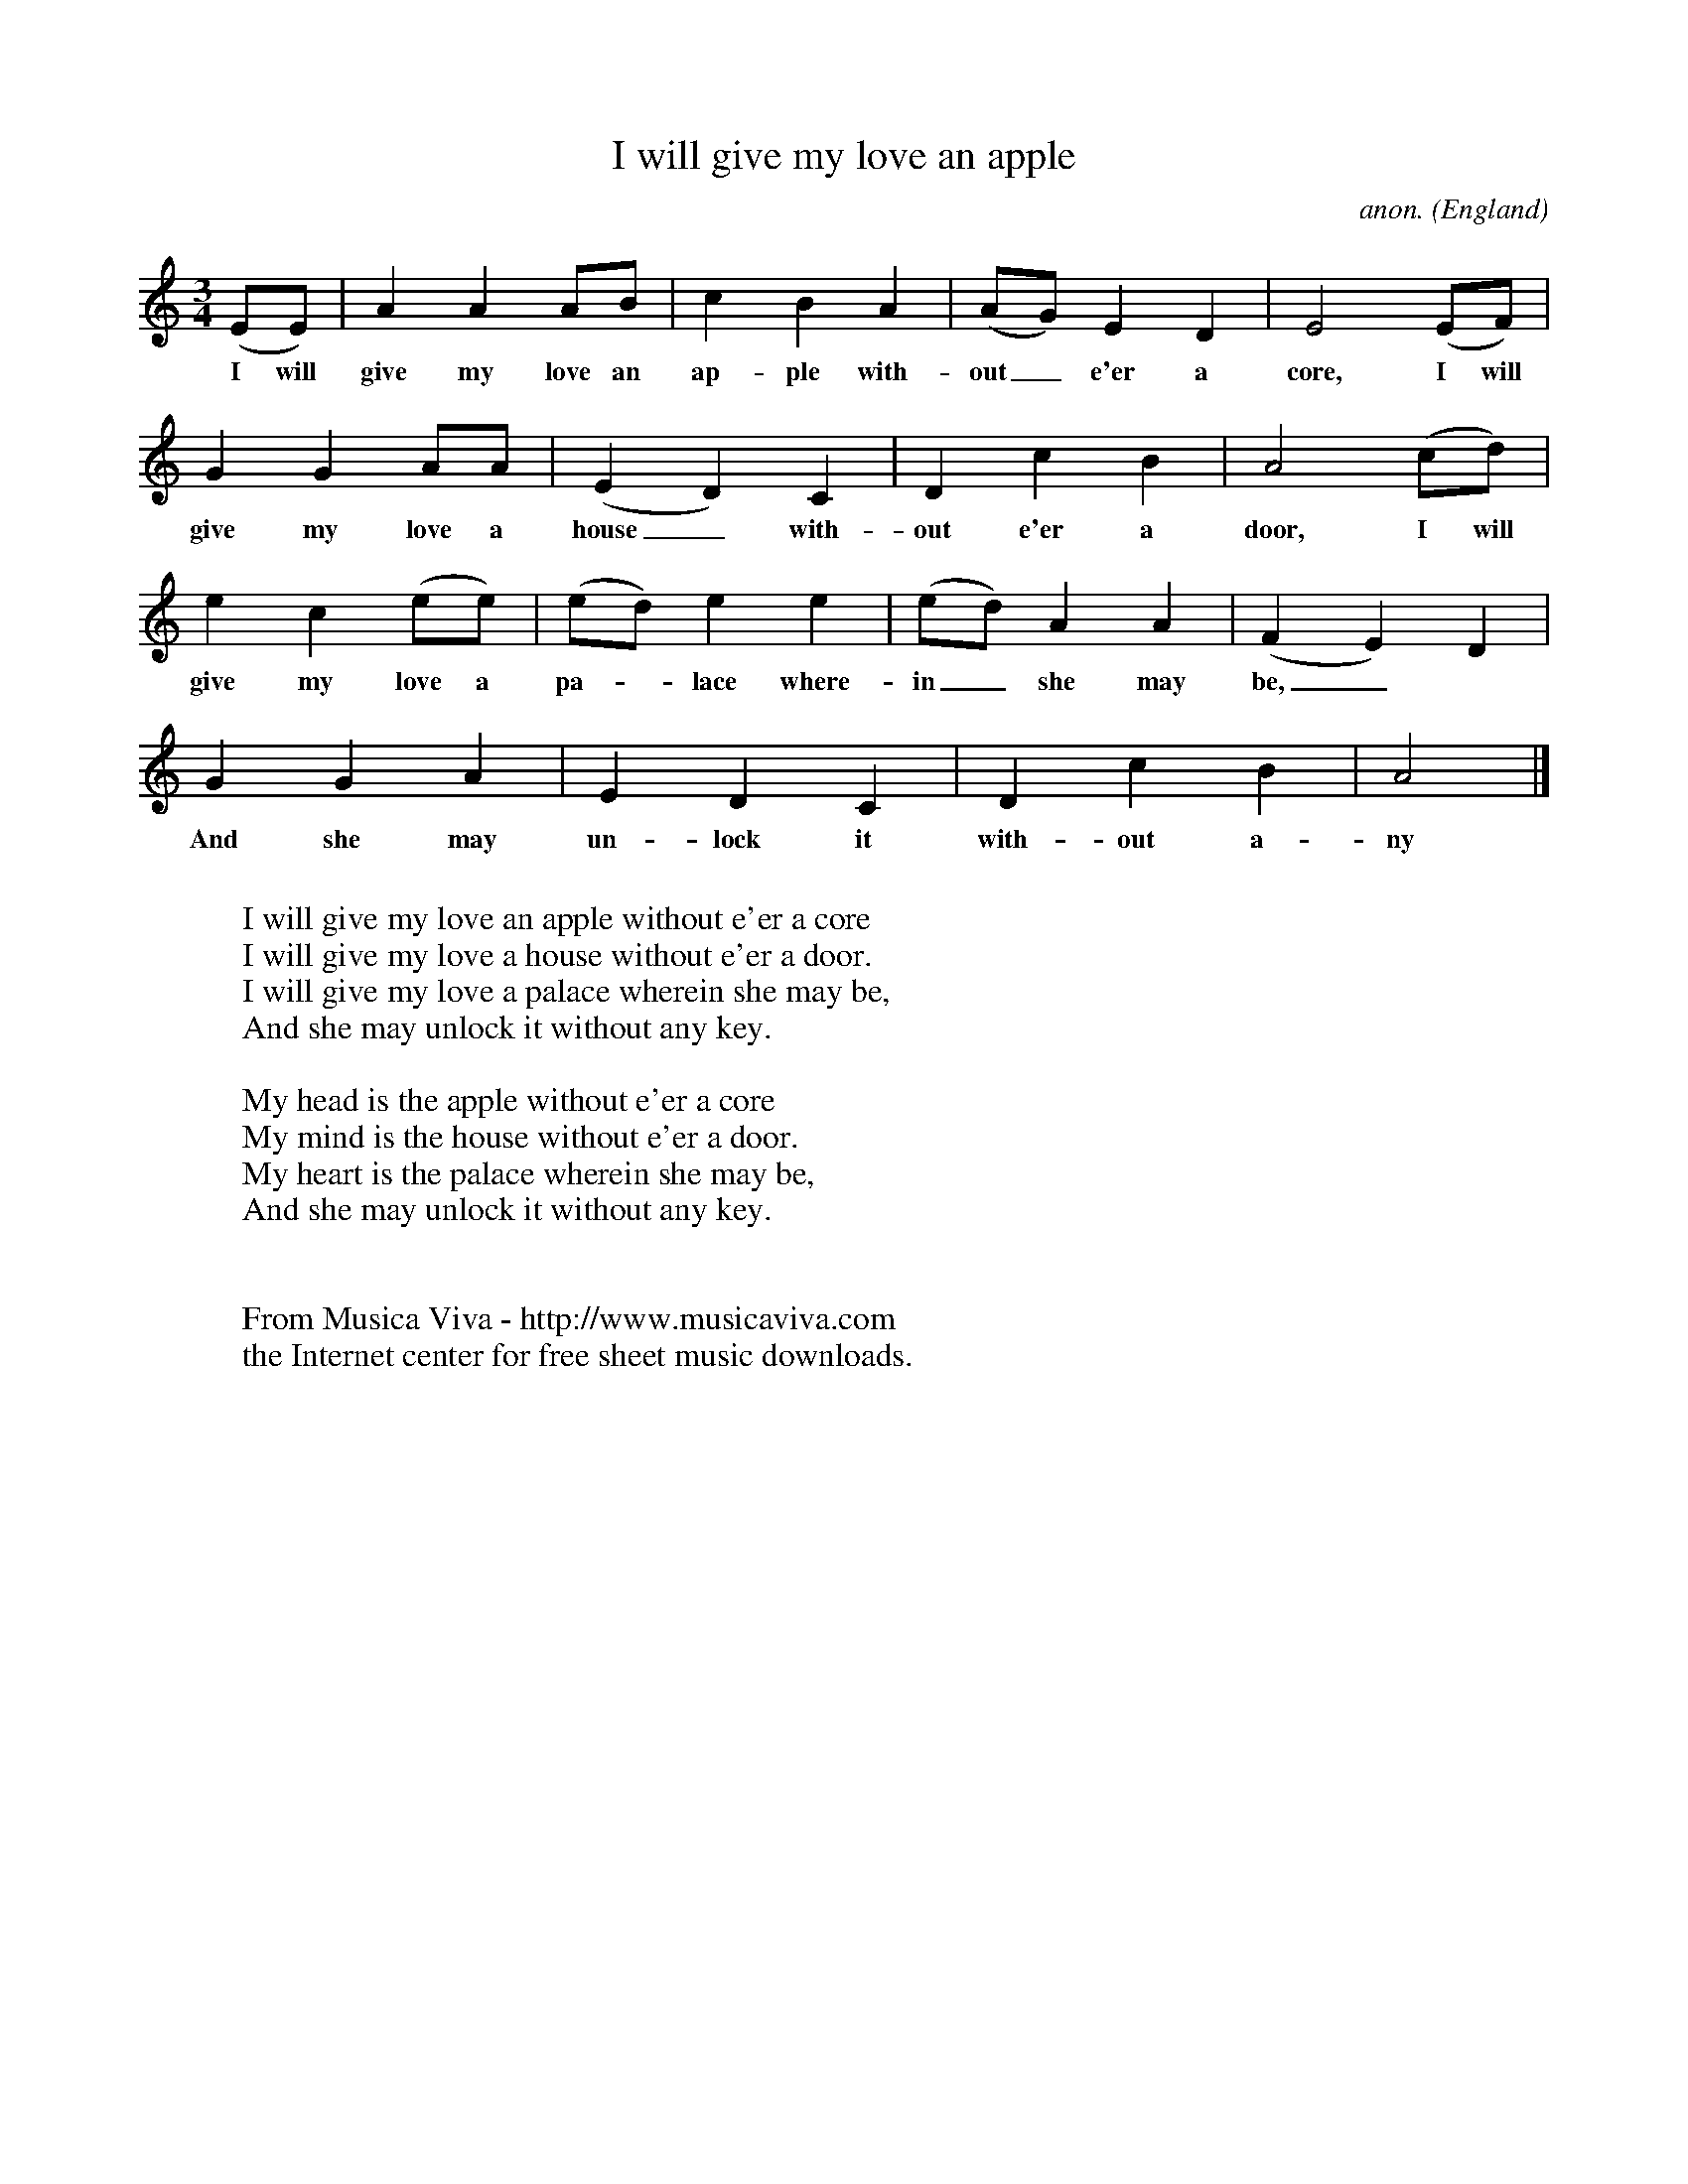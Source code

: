 X:7948
T:I will give my love an apple
C:anon.
O:England
A:Dorset
B:H. E. D. Hammnond / Ralph Vaughan Williams: "Folk Songs for Schools"
Z:Transcribed by Frank Nordberg - http://www.musicaviva.com
F:http://abc.musicaviva.com/tunes/england/i-will-give-my-love.abc
M:3/4
L:1/8
K:Am
(EE)|A2A2AB|c2B2A2|(AG)E2D2|E4(EF)|
w:I will give my love an ap-ple with-out_ e'er a core, I will
G2G2AA|(E2D2)C2|D2c2B2|A4(cd)|
w:give my love a house_ with-out e'er a door, I will
e2c2(ee)|(ed)e2e2|(ed)A2A2|(F2E2)D2|
w:give my love a pa--lace where-in_ she may be,_
G2G2A2|E2D2C2|D2c2B2|A4|]
w:And she may un-lock it with-out a-ny key.
W:
W:I will give my love an apple without e'er a core
W:I will give my love a house without e'er a door.
W:I will give my love a palace wherein she may be,
W:  And she may unlock it without any key.
W:
W:My head is the apple without e'er a core
W:My mind is the house without e'er a door.
W:My heart is the palace wherein she may be,
W:  And she may unlock it without any key.
W:
W:
W:  From Musica Viva - http://www.musicaviva.com
W:  the Internet center for free sheet music downloads.

